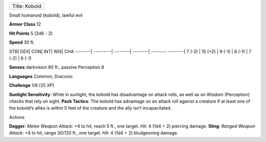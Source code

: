 +-----------------+
| Title: Kobold   |
+-----------------+

Small humanoid (kobold), lawful evil

**Armor Class** 12

**Hit Points** 5 (2d6 - 2)

**Speed** 30 ft.

STR\| DEX\| CON\| INT\| WIS\| CHA --------\| ---------\| --------\|
--------\| -------- --------\| 7 (-2) \| 15 (+2) \| 9 (-1) \| 8 (-1) \|
7 (-2) \| 8 (-1)

**Senses** darkvision 60 ft., passive Perception 8

**Languages** Common, Draconic

**Challenge** 1/8 (25 XP)

**Sunlight Sensitivity**: While in sunlight, the kobold has disadvantage
on attack rolls, as well as on Wisdom (Perception) checks that rely on
sight. **Pack Tactics**: The kobold has advantage on an attack roll
against a creature if at least one of the kobold’s allies is within 5
feet of the creature and the ally isn’t incapacitated.

Actions

**Dagger**: *Melee Weapon Attack*: +4 to hit, reach 5 ft., one target.
*Hit*: 4 (1d4 + 2) piercing damage. **Sling**: *Ranged Weapon Attack*:
+4 to hit, range 30/120 ft., one target. *Hit*: 4 (1d4 + 2) bludgeoning
damage.
